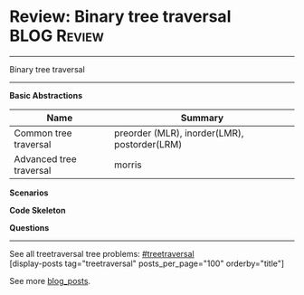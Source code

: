* Review: Binary tree traversal                                 :BLOG:Review:
#+STARTUP: showeverything
#+OPTIONS: toc:nil \n:t ^:nil creator:nil d:nil
:PROPERTIES:
:type: treetraversal, review
:END:
---------------------------------------------------------------------
Binary tree traversal

---------------------------------------------------------------------
*Basic Abstractions*
| Name                    | Summary                                      |
|-------------------------+----------------------------------------------|
| Common tree traversal   | preorder (MLR), inorder(LMR), postorder(LRM) |
| Advanced tree traversal | morris                                       |

*Scenarios*

*Code Skeleton*

*Questions*

---------------------------------------------------------------------
See all treetraversal tree problems: [[https://code.dennyzhang.com/tag/treetraversal/][#treetraversal]]
[display-posts tag="treetraversal" posts_per_page="100" orderby="title"]

See more [[https://code.dennyzhang.com/?s=blog+posts][blog_posts]].

#+BEGIN_HTML
<div style="overflow: hidden;">
<div style="float: left; padding: 5px"> <a href="https://www.linkedin.com/in/dennyzhang001"><img src="https://www.dennyzhang.com/wp-content/uploads/sns/linkedin.png" alt="linkedin" /></a></div>
<div style="float: left; padding: 5px"><a href="https://github.com/DennyZhang"><img src="https://www.dennyzhang.com/wp-content/uploads/sns/github.png" alt="github" /></a></div>
<div style="float: left; padding: 5px"><a href="https://www.dennyzhang.com/slack" target="_blank" rel="nofollow"><img src="https://www.dennyzhang.com/wp-content/uploads/sns/slack.png" alt="slack"/></a></div>
</div>
#+END_HTML
